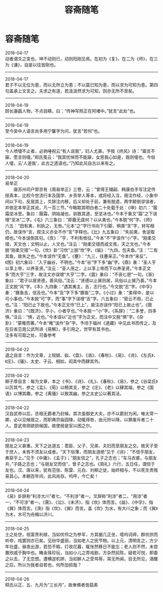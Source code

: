 #+TITLE: 容斋随笔
#+OPTIONS: title:nil toc:nil num:nil \n:t

* 容斋随笔
2018-04-17
动者谓爻之变也，坤不动则已，动则阳刚见焉。在初为《复》，在二为《师》，在三为《谦》，自是以往皆刚也。
-----
2018-04-17
君子不以无位为患，而以无所立为患；不以莫已知为患，而以求为可知为患。第四句盖承上文言之。夫求之有道，若汲汲然求为可知，则亦无所不至矣。
-----
2018-04-19
顾长康画人物，不点目睛，曰：“传神写照正在阿堵中。”犹言“此处”也。
-----
2018-04-19
至今吴中人语言尚多用宁馨字为问，犹言“若何”也。
-----
2018-04-19
今人喷嚏不止者，必豿唾祝云“有人说我”，妇人尤甚。予按《终风》诗：“寤言不寐，愿言则嚏。”郑氏笺云：“我其忧悼而不能寐，女思我心如是，我则嚏也。今俗人嚏，云‘人道我’，此古之遗语也。”乃知此风自古以来有之。
-----
2018-04-20
易举正
　　唐苏州司户郭京有《周易举正》三卷，云：“曾得王辅嗣、韩康伯手写注定传授真本，比校今世流行本及国学、乡贡举人等本，或将经入注，用注作经，小象中间以下句，反居其上，爻辞注内移，后义却处于前，兼有脱遗，两字颠倒谬误者，并依定本举正其讹，凡一百三节。”今略取其明白者二十处载于此：《坤》初六：“履霜坚冰至。象曰：履霜，阴始凝也，驯致其道，至坚冰也。”今本于象文“霜”之下误增“坚冰”二字。《屯》六三象曰：“即鹿无虞何？以从禽也。”今本脱“何”字。《师》六五：“田有禽，利执之，无咎。”元本“之”字行书向下引脚，稍类“言”字，转写相仍，故误作“言，观注义亦全不作“言”字释也。《比》九五象曰：“失前禽，舍逆取顺也。”今本误倒其句。《贲》：“亨，不利有攸往。”今本“不”字误作“小”字。“刚柔交错，天文也；文明以止，人文也。”注云：“刚柔交错而成文焉，天之文也。”今本脱“刚柔交错”一句。《坎》卦“习坎”上脱“坎”字。《姤》：“九四，包夫鱼。”注：“二有其鱼，故失之也。”今本误作“无鱼”。《蹇》：“九三，往蹇来正。”今本作“来反”。《困》初六象曰：“入于幽谷，不明也。”今本“谷”字下多“幽”字。《鼎》彖：“圣人亨以享上帝，以养圣贤。”注云：“圣人用之，上以享上帝而下以养圣贤。”今本正文多“而大亨”三字，故注文亦误增“大亨”二字。《震》彖曰：“不丧匕鬯”一句。《渐》象曰：“君子以居贤德，善风俗。”注云：“贤德以止巽则居，风俗以止巽乃善。”今本正文脱“风”字。《丰》九四象：“遇其夷主，吉，志行也。”今文脱“志”字。《中孚》彖：“豚鱼吉，信及也。”今本“及”字下多“豚鱼”二字。《小过》彖：“柔得中，是以可小事也。”今本脱“可”字，而“事”字下误增“吉”字。六五象曰：“密云不雨，已止也。”注：“阳已止下故也。”今本正文作“已上”，故注亦误作“阳已上故止也”。《既济》彖曰：“《既济》，亨小，小者亨也。”今本脱一“小”字。《系辞》：“二多誉，四多惧。”注云：“惧，近也。”今本误以“近也”字为正文，而注中又脱“惧”字。《杂卦》：“蒙稚而著。”今本“稚”误作“杂”字。予顷于福州《道藏》中见此书而传之，及在后省见晁公武所进《易解》，多引用之，世罕有其书也。
注多有可取之处，可备参考
-----
2018-04-22
退之自言：作为文章，上规姚、姒、《盘》、《诰》、《春秋》、《易》、《诗》、《左氏》、《庄》、《骚》、太史、子云、相如，闳其中而肆其外。
-----
2018-04-22
柳子厚自言：每为文章，本之《书》、《诗》、《礼》、《春秋》、《易》，参之《谷梁氏》以厉其气，参之《孟》、《荀》以畅其支，参之《庄》、《老》以肆其端，参之《国语》以博其趣，参之《离骚》以致其幽，参之太史公以著其洁。
-----
2018-04-22
汉自武帝以后，丞相无爵者乃封候，其次虽御史大夫，亦不以爵封为闲。唯太常一卿，必以见候居之，而职典宗庙园陵，动辄得咎，由元狩以降，以罪废斥者二十人。意武帝阴欲损候国，故使居是官以困之尔。
-----
2018-04-23
朋友之义甚重。天下之达道五：君臣、父子、兄弟、夫妇而至朋友之交。故天子至于庶人，未有不须友以成者。“天下俗薄，而朋友道绝”见于《诗》：“不信乎朋友，弗获乎上。”见于《中庸》、《孟子》；“朋友信之”，孔子之志也；“车马衣裘，与朋友共，”子路之志也；“与朋友交而信”，曾子之志也。《周礼》六行，五日任，谓信于友也。汉、唐以来，犹有范张、陈雷、元白、刘柳之徒，始终相与，不以死生贵贱易其心。本朝百年间，此风尚存。呜呼，今亡矣！
-----
2018-04-24
《易》卦辞称“利涉大川”者七，“不利涉”者一。爻辞称“利涉”者二，“用涉”者一，“不可涉”者一。《需》、《讼》、《未济》，指《坎》体而言。《益》、《中孚》，指《巽》体而言。《涣》指《坎》、《巽》而言。盖《坎》为水，有大川之象；而《巽》为木，木可为舟楫以济川。
-----
2018-04-25
士之处世，视富贵利禄，当如优伶之为参军，方其据几正坐，噫呜诃禘，群优拱而听命，戏罢则亦已矣。见纷华盛丽，当如老人之抚节物。以上元，清明言之，方少年壮盛，昼夜出游，若恐不暇，灯收花暮，辄怅然移日不能忘；老人则不然，未尝置欣戚于胸中也。睹金珠珍玩，当如小儿之弄戏剧，方杂然前陈，疑若可悦，即委之以去，了无恋想。遭横逆机阱，当如醉人之受骂辱，耳无所闻，目无所见，酒醒之后，所以为我者自若也，何所加损哉？
-----
2018-04-26
释氏以正、五、九月为“三长月”，故奉佛者皆菇素
